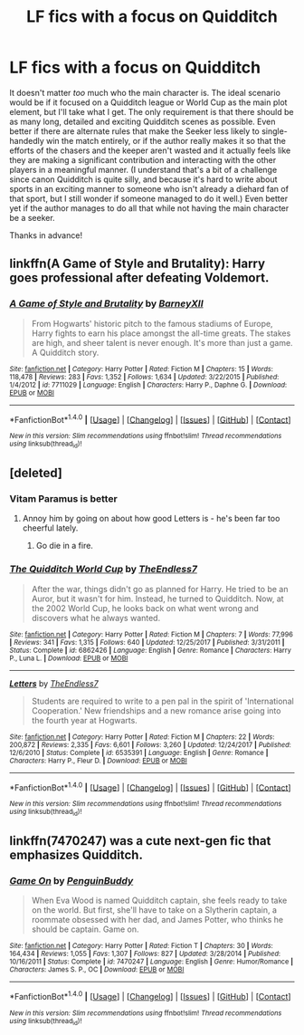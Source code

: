 #+TITLE: LF fics with a focus on Quidditch

* LF fics with a focus on Quidditch
:PROPERTIES:
:Author: Aiicc
:Score: 2
:DateUnix: 1522458325.0
:DateShort: 2018-Mar-31
:FlairText: Request
:END:
It doesn't matter /too/ much who the main character is. The ideal scenario would be if it focused on a Quidditch league or World Cup as the main plot element, but I'll take what I get. The only requirement is that there should be as many long, detailed and exciting Quidditch scenes as possible. Even better if there are alternate rules that make the Seeker less likely to single-handedly win the match entirely, or if the author really makes it so that the efforts of the chasers and the keeper aren't wasted and it actually feels like they are making a significant contribution and interacting with the other players in a meaningful manner. (I understand that's a bit of a challenge since canon Quidditch is quite silly, and because it's hard to write about sports in an exciting manner to someone who isn't already a diehard fan of that sport, but I still wonder if someone managed to do it well.) Even better yet if the author manages to do all that while not having the main character be a seeker.

Thanks in advance!


** linkffn(A Game of Style and Brutality): Harry goes professional after defeating Voldemort.
:PROPERTIES:
:Author: tsunami70875
:Score: 3
:DateUnix: 1522465666.0
:DateShort: 2018-Mar-31
:END:

*** [[http://www.fanfiction.net/s/7711029/1/][*/A Game of Style and Brutality/*]] by [[https://www.fanfiction.net/u/2496700/BarneyXII][/BarneyXII/]]

#+begin_quote
  From Hogwarts' historic pitch to the famous stadiums of Europe, Harry fights to earn his place amongst the all-time greats. The stakes are high, and sheer talent is never enough. It's more than just a game. A Quidditch story.
#+end_quote

^{/Site/: [[http://www.fanfiction.net/][fanfiction.net]] *|* /Category/: Harry Potter *|* /Rated/: Fiction M *|* /Chapters/: 15 *|* /Words/: 118,478 *|* /Reviews/: 283 *|* /Favs/: 1,352 *|* /Follows/: 1,634 *|* /Updated/: 3/22/2015 *|* /Published/: 1/4/2012 *|* /id/: 7711029 *|* /Language/: English *|* /Characters/: Harry P., Daphne G. *|* /Download/: [[http://www.ff2ebook.com/old/ffn-bot/index.php?id=7711029&source=ff&filetype=epub][EPUB]] or [[http://www.ff2ebook.com/old/ffn-bot/index.php?id=7711029&source=ff&filetype=mobi][MOBI]]}

--------------

*FanfictionBot*^{1.4.0} *|* [[[https://github.com/tusing/reddit-ffn-bot/wiki/Usage][Usage]]] | [[[https://github.com/tusing/reddit-ffn-bot/wiki/Changelog][Changelog]]] | [[[https://github.com/tusing/reddit-ffn-bot/issues/][Issues]]] | [[[https://github.com/tusing/reddit-ffn-bot/][GitHub]]] | [[[https://www.reddit.com/message/compose?to=tusing][Contact]]]

^{/New in this version: Slim recommendations using/ ffnbot!slim! /Thread recommendations using/ linksub(thread_id)!}
:PROPERTIES:
:Author: FanfictionBot
:Score: 1
:DateUnix: 1522465682.0
:DateShort: 2018-Mar-31
:END:


** [deleted]
:PROPERTIES:
:Score: 2
:DateUnix: 1522458979.0
:DateShort: 2018-Mar-31
:END:

*** Vitam Paramus is better
:PROPERTIES:
:Author: TE7
:Score: 5
:DateUnix: 1522465952.0
:DateShort: 2018-Mar-31
:END:

**** Annoy him by going on about how good Letters is - he's been far too cheerful lately.
:PROPERTIES:
:Author: rpeh
:Score: 2
:DateUnix: 1522763545.0
:DateShort: 2018-Apr-03
:END:

***** Go die in a fire.
:PROPERTIES:
:Author: TE7
:Score: 2
:DateUnix: 1522790198.0
:DateShort: 2018-Apr-04
:END:


*** [[http://www.fanfiction.net/s/6862426/1/][*/The Quidditch World Cup/*]] by [[https://www.fanfiction.net/u/2638737/TheEndless7][/TheEndless7/]]

#+begin_quote
  After the war, things didn't go as planned for Harry. He tried to be an Auror, but it wasn't for him. Instead, he turned to Quidditch. Now, at the 2002 World Cup, he looks back on what went wrong and discovers what he always wanted.
#+end_quote

^{/Site/: [[http://www.fanfiction.net/][fanfiction.net]] *|* /Category/: Harry Potter *|* /Rated/: Fiction M *|* /Chapters/: 7 *|* /Words/: 77,996 *|* /Reviews/: 341 *|* /Favs/: 1,315 *|* /Follows/: 640 *|* /Updated/: 12/25/2017 *|* /Published/: 3/31/2011 *|* /Status/: Complete *|* /id/: 6862426 *|* /Language/: English *|* /Genre/: Romance *|* /Characters/: Harry P., Luna L. *|* /Download/: [[http://www.ff2ebook.com/old/ffn-bot/index.php?id=6862426&source=ff&filetype=epub][EPUB]] or [[http://www.ff2ebook.com/old/ffn-bot/index.php?id=6862426&source=ff&filetype=mobi][MOBI]]}

--------------

[[http://www.fanfiction.net/s/6535391/1/][*/Letters/*]] by [[https://www.fanfiction.net/u/2638737/TheEndless7][/TheEndless7/]]

#+begin_quote
  Students are required to write to a pen pal in the spirit of 'International Cooperation.' New friendships and a new romance arise going into the fourth year at Hogwarts.
#+end_quote

^{/Site/: [[http://www.fanfiction.net/][fanfiction.net]] *|* /Category/: Harry Potter *|* /Rated/: Fiction M *|* /Chapters/: 22 *|* /Words/: 200,872 *|* /Reviews/: 2,335 *|* /Favs/: 6,601 *|* /Follows/: 3,260 *|* /Updated/: 12/24/2017 *|* /Published/: 12/6/2010 *|* /Status/: Complete *|* /id/: 6535391 *|* /Language/: English *|* /Genre/: Romance *|* /Characters/: Harry P., Fleur D. *|* /Download/: [[http://www.ff2ebook.com/old/ffn-bot/index.php?id=6535391&source=ff&filetype=epub][EPUB]] or [[http://www.ff2ebook.com/old/ffn-bot/index.php?id=6535391&source=ff&filetype=mobi][MOBI]]}

--------------

*FanfictionBot*^{1.4.0} *|* [[[https://github.com/tusing/reddit-ffn-bot/wiki/Usage][Usage]]] | [[[https://github.com/tusing/reddit-ffn-bot/wiki/Changelog][Changelog]]] | [[[https://github.com/tusing/reddit-ffn-bot/issues/][Issues]]] | [[[https://github.com/tusing/reddit-ffn-bot/][GitHub]]] | [[[https://www.reddit.com/message/compose?to=tusing][Contact]]]

^{/New in this version: Slim recommendations using/ ffnbot!slim! /Thread recommendations using/ linksub(thread_id)!}
:PROPERTIES:
:Author: FanfictionBot
:Score: 1
:DateUnix: 1522459020.0
:DateShort: 2018-Mar-31
:END:


** linkffn(7470247) was a cute next-gen fic that emphasizes Quidditch.
:PROPERTIES:
:Author: riddlemethisson
:Score: 1
:DateUnix: 1522543277.0
:DateShort: 2018-Apr-01
:END:

*** [[http://www.fanfiction.net/s/7470247/1/][*/Game On/*]] by [[https://www.fanfiction.net/u/386959/PenguinBuddy][/PenguinBuddy/]]

#+begin_quote
  When Eva Wood is named Quidditch captain, she feels ready to take on the world. But first, she'll have to take on a Slytherin captain, a roommate obsessed with her dad, and James Potter, who thinks he should be captain. Game on.
#+end_quote

^{/Site/: [[http://www.fanfiction.net/][fanfiction.net]] *|* /Category/: Harry Potter *|* /Rated/: Fiction T *|* /Chapters/: 30 *|* /Words/: 164,434 *|* /Reviews/: 1,055 *|* /Favs/: 1,307 *|* /Follows/: 827 *|* /Updated/: 3/28/2014 *|* /Published/: 10/16/2011 *|* /Status/: Complete *|* /id/: 7470247 *|* /Language/: English *|* /Genre/: Humor/Romance *|* /Characters/: James S. P., OC *|* /Download/: [[http://www.ff2ebook.com/old/ffn-bot/index.php?id=7470247&source=ff&filetype=epub][EPUB]] or [[http://www.ff2ebook.com/old/ffn-bot/index.php?id=7470247&source=ff&filetype=mobi][MOBI]]}

--------------

*FanfictionBot*^{1.4.0} *|* [[[https://github.com/tusing/reddit-ffn-bot/wiki/Usage][Usage]]] | [[[https://github.com/tusing/reddit-ffn-bot/wiki/Changelog][Changelog]]] | [[[https://github.com/tusing/reddit-ffn-bot/issues/][Issues]]] | [[[https://github.com/tusing/reddit-ffn-bot/][GitHub]]] | [[[https://www.reddit.com/message/compose?to=tusing][Contact]]]

^{/New in this version: Slim recommendations using/ ffnbot!slim! /Thread recommendations using/ linksub(thread_id)!}
:PROPERTIES:
:Author: FanfictionBot
:Score: 1
:DateUnix: 1522543298.0
:DateShort: 2018-Apr-01
:END:
